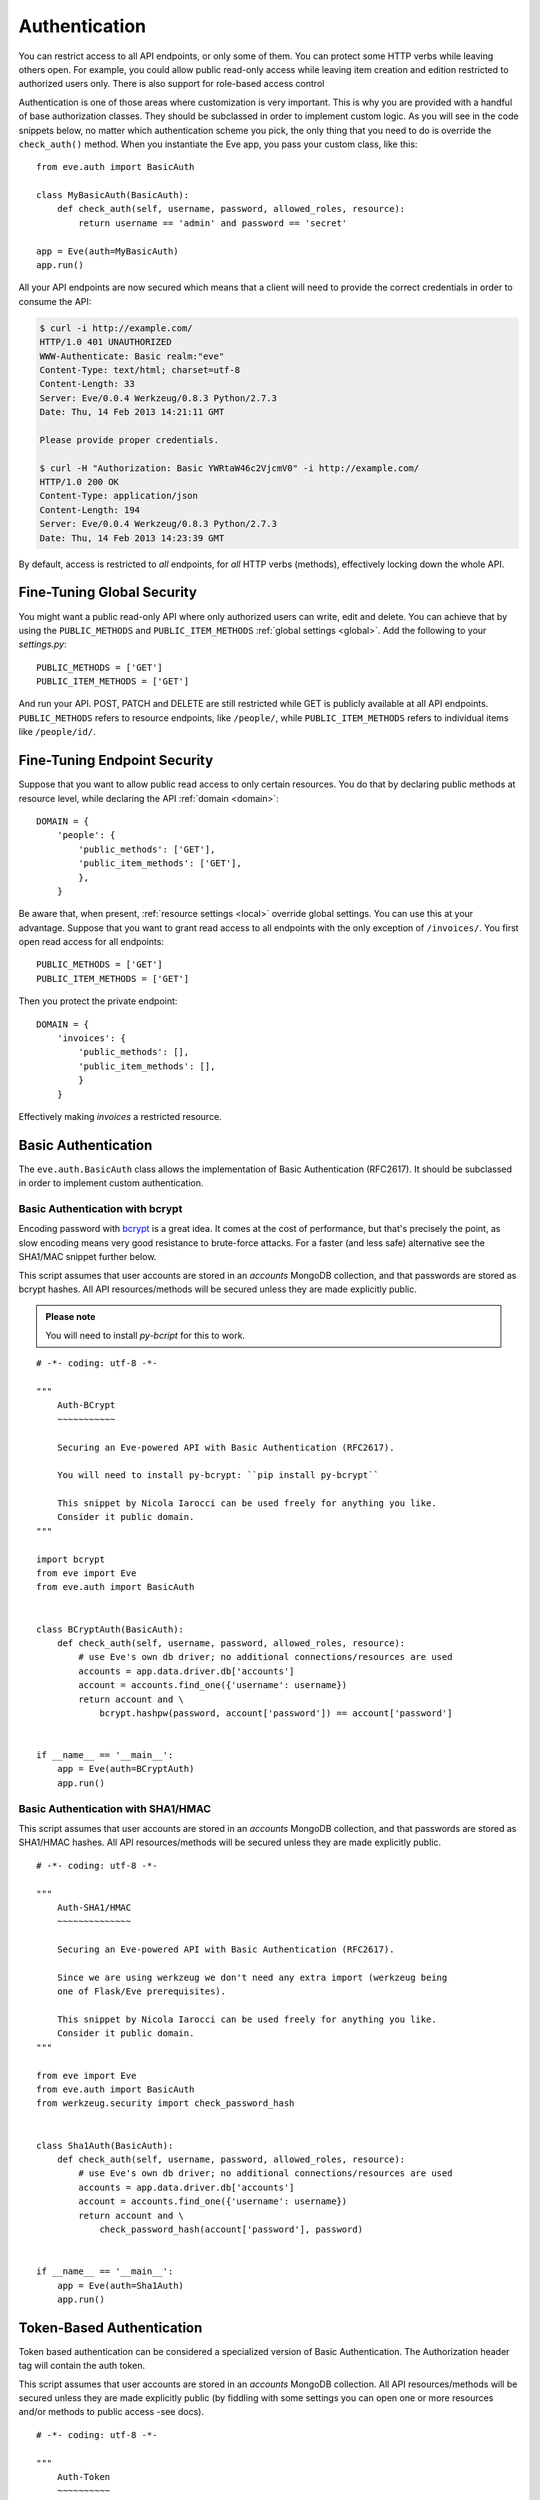 .. _auth:

Authentication
==============
You can restrict access to all API endpoints, or only some of them. You can
protect some HTTP verbs while leaving others open. For example, you could allow
public read-only access while leaving item creation and edition restricted to
authorized users only. There is also support for role-based access control

Authentication is one of those areas where customization is very important.
This is why you are provided with a handful of base authorization classes. They
should be subclassed in order to implement custom logic. As you will see in the
code snippets below, no matter which authentication scheme you pick, the only
thing that you need to do is override the ``check_auth()`` method. When you
instantiate the Eve app, you pass your custom class, like this:

::

    from eve.auth import BasicAuth

    class MyBasicAuth(BasicAuth):
        def check_auth(self, username, password, allowed_roles, resource):
            return username == 'admin' and password == 'secret'

    app = Eve(auth=MyBasicAuth)
    app.run()

All your API endpoints are now secured which means that a client will need
to provide the correct credentials in order to consume the API:

.. code-block:: console

    $ curl -i http://example.com/
    HTTP/1.0 401 UNAUTHORIZED
    WWW-Authenticate: Basic realm:"eve"
    Content-Type: text/html; charset=utf-8
    Content-Length: 33
    Server: Eve/0.0.4 Werkzeug/0.8.3 Python/2.7.3
    Date: Thu, 14 Feb 2013 14:21:11 GMT

    Please provide proper credentials.

    $ curl -H "Authorization: Basic YWRtaW46c2VjcmV0" -i http://example.com/
    HTTP/1.0 200 OK
    Content-Type: application/json
    Content-Length: 194
    Server: Eve/0.0.4 Werkzeug/0.8.3 Python/2.7.3
    Date: Thu, 14 Feb 2013 14:23:39 GMT

By default, access is restricted to *all* endpoints, for *all* HTTP verbs
(methods), effectively locking down the whole API.

Fine-Tuning Global Security 
---------------------------
You might want a public read-only API where only authorized users can write,
edit and delete. You can achieve that by using the ``PUBLIC_METHODS`` and
``PUBLIC_ITEM_METHODS`` :ref:`global settings <global>`. Add the following to
your `settings.py`:

::

    PUBLIC_METHODS = ['GET'] 
    PUBLIC_ITEM_METHODS = ['GET']

And run your API. POST, PATCH and DELETE are still restricted while GET is
publicly available at all API endpoints. ``PUBLIC_METHODS`` refers to resource
endpoints, like ``/people/``, while ``PUBLIC_ITEM_METHODS`` refers to individual
items like ``/people/id/``.

Fine-Tuning Endpoint Security
-----------------------------
Suppose that you want to allow public read access to only certain resources.
You do that by declaring public methods at resource level, while declaring the
API :ref:`domain <domain>`:

::

    DOMAIN = {
        'people': {
            'public_methods': ['GET'],
            'public_item_methods': ['GET'],
            },
        }

Be aware that, when present, :ref:`resource settings <local>` override global
settings. You can use this at your advantage. Suppose that you want to grant
read access to all endpoints with the only exception of ``/invoices/``.  You
first open read access for all endpoints:

::

    PUBLIC_METHODS = ['GET'] 
    PUBLIC_ITEM_METHODS = ['GET']

Then you protect the private endpoint:

::

    DOMAIN = {
        'invoices': {
            'public_methods': [],
            'public_item_methods': [],
            }
        }

Effectively making `invoices` a restricted resource.

.. _basic:

Basic Authentication
--------------------
The ``eve.auth.BasicAuth`` class allows the implementation of Basic
Authentication (RFC2617). It should be subclassed in order to implement custom
authentication.

Basic Authentication with bcrypt
~~~~~~~~~~~~~~~~~~~~~~~~~~~~~~~~
Encoding password with bcrypt_ is a great idea. It comes at the cost of
performance, but that's precisely the point, as slow encoding means very good
resistance to brute-force attacks. For a faster (and less safe) alternative see
the SHA1/MAC snippet further below. 

This script assumes that user accounts are stored in an `accounts` MongoDB
collection, and that passwords are stored as bcrypt hashes. All API
resources/methods will be secured unless they are made explicitly public.


.. admonition:: Please note

    You will need to install `py-bcript` for this to work.

::


    # -*- coding: utf-8 -*-

    """
        Auth-BCrypt
        ~~~~~~~~~~~

        Securing an Eve-powered API with Basic Authentication (RFC2617).

        You will need to install py-bcrypt: ``pip install py-bcrypt``

        This snippet by Nicola Iarocci can be used freely for anything you like.
        Consider it public domain.
    """

    import bcrypt
    from eve import Eve
    from eve.auth import BasicAuth


    class BCryptAuth(BasicAuth):
        def check_auth(self, username, password, allowed_roles, resource):
            # use Eve's own db driver; no additional connections/resources are used
            accounts = app.data.driver.db['accounts']
            account = accounts.find_one({'username': username})
            return account and \
                bcrypt.hashpw(password, account['password']) == account['password']


    if __name__ == '__main__':
        app = Eve(auth=BCryptAuth)
        app.run()

Basic Authentication with SHA1/HMAC
~~~~~~~~~~~~~~~~~~~~~~~~~~~~~~~~~~~
This script assumes that user accounts are stored in an `accounts` MongoDB
collection, and that passwords are stored as SHA1/HMAC hashes. All API
resources/methods will be secured unless they are made explicitly public.

::

    # -*- coding: utf-8 -*-

    """
        Auth-SHA1/HMAC
        ~~~~~~~~~~~~~~

        Securing an Eve-powered API with Basic Authentication (RFC2617).

        Since we are using werkzeug we don't need any extra import (werkzeug being
        one of Flask/Eve prerequisites).

        This snippet by Nicola Iarocci can be used freely for anything you like.
        Consider it public domain.
    """

    from eve import Eve
    from eve.auth import BasicAuth
    from werkzeug.security import check_password_hash


    class Sha1Auth(BasicAuth):
        def check_auth(self, username, password, allowed_roles, resource):
            # use Eve's own db driver; no additional connections/resources are used
            accounts = app.data.driver.db['accounts']
            account = accounts.find_one({'username': username})
            return account and \
                check_password_hash(account['password'], password)


    if __name__ == '__main__':
        app = Eve(auth=Sha1Auth)
        app.run()

.. _token:

Token-Based Authentication
--------------------------
Token based authentication can be considered a specialized version of Basic
Authentication. The Authorization header tag will contain the auth token.

This script assumes that user accounts are stored in an `accounts` MongoDB
collection. All API resources/methods will be secured unless they are made
explicitly public (by fiddling with some settings you can open one or more
resources and/or methods to public access -see docs).

::

    # -*- coding: utf-8 -*-

    """
        Auth-Token
        ~~~~~~~~~~

        Securing an Eve-powered API with Token based Authentication.

        This snippet by Nicola Iarocci can be used freely for anything you like.
        Consider it public domain.
    """

    from eve import Eve
    from eve.auth import TokenAuth


    class TokenAuth(TokenAuth):
        def check_auth(self, token, allowed_roles, resource):
            """For the purpose of this example the implementation is as simple as
            possible. A 'real' token should probably contain a hash of the
            username/password combo, which sould then validated against the account
            data stored on the DB.
            """
            # use Eve's own db driver; no additional connections/resources are used
            accounts = app.data.driver.db['accounts']
            return accounts.find_one({'token': token})


    if __name__ == '__main__':
        app = Eve(auth=TokenAuth)
        app.run()

HMAC Authentication
-------------------
The ``eve.auth.HMACAuth`` class allows for custom, Amazon S3-like, HMAC (Hash
Message Authentication Code) authentication, which is basically a very secure
custom authentication scheme built around the `Authorization` header.
  
How HMAC Authenticaton Works
~~~~~~~~~~~~~~~~~~~~~~~~~~~~
The server provides the client with a user id and a secret key through some
out-of-band technique (e.g., the service sends the client an e-mail
containing the user id and secret key). The client will use the supplied
secret key to sign all requests.

When the client wants to send a request he builds the complete request and
then using the secret key computes a hash over the complete message body (and
optionally some of the message headers if required) 

Next the client add the computed hash and his userid to the message in the
Authorization header:

::

    Authorization: johndoe:uCMfSzkjue+HSDygYB5aEg==

and sends it to the service. The service retrieves the userid from the
message header and searches the private key for that user in its own
database. Next he computes the hash over the message body (and selected
headers) using the key to generate its hash. If the hash the client sends
matches the hash the server computes the server knows the message was send by
the real client and was not altered in any way.  

Really the only tricky part is sharing a secret key with the user and keeping
that secure. That is why some services allow for generation of shared keys
with a limited life time so you can give the key to a third party to
temporarily work on your behalf. This is also the reason why the secret key
is generally provided through out-of-band channels (often a webpage or, as
said above, an email or plain old paper).

The ``eve.auth.HMACAuth``  class also support access roles. 

HMAC Example
~~~~~~~~~~~~
The snippet below can also be found in the `examples/security` folder of the
Eve `repository`_.

::

    from eve import Eve
    from eve.auth import HMACAuth
    from hashlib import sha1
    import hmac


    class HMACAuth(HMACAuth):
        def check_auth(self, userid, hmac_hash, headers, data, allowed_roles,
                       resource):
            # use Eve's own db driver; no additional connections/resources are 
            # used
            accounts = app.data.driver.db['accounts']
            user = accounts.find_one({'userid': userid})
            if user:
                secret_key = user['secret_key']
            # in this implementation we only hash request data, ignoring the
            # headers.
            return user and \
                hmac.new(secret_key, data, sha1).hexdigest() == hmac_hash


    if __name__ == '__main__':
        app = Eve(auth=HMACAuth)
        app.run()

Role Based Access Control
-------------------------
The code snippets above deliberately ignore the ``allowed_roles`` parameter.
You can use this parameter to restrict access to authenticated users who also
have been assigned specific roles. 

First you would use the new ``ALLOWED_ROLES`` and ``ALLOWED_ITEM_ROLES`` :ref:`global
settings <global>` (or the corresponding ``allowed_roles`` and ``allowed_item_roles``
:ref:`resource settings <local>`).

::

    ALLOWED_ROLES = ['admin']

Then your subclass would implement the authorization logic by making good use
of the aforementioned ``allowed_roles`` parameter. 

The snippet below assumes that user accounts are stored in an `accounts`
MongoDB collection, that passwords are stored as SHA1/HMAC hashes and that user
roles are stored in a 'roles' array. All API resources/methods will be secured
unless they are made explicitly public.

::

    # -*- coding: utf-8 -*-

    """
        Auth-SHA1/HMAC-Roles
        ~~~~~~~~~~~~~~~~~~~~

        Securing an Eve-powered API with Basic Authentication (RFC2617) and user
        roles.

        Since we are using werkzeug we don't need any extra import (werkzeug being
        one of Flask/Eve prerequisites).

        This snippet by Nicola Iarocci can be used freely for anything you like.
        Consider it public domain.
    """

    from eve import Eve
    from eve.auth import BasicAuth
    from werkzeug.security import check_password_hash


    class RolesAuth(BasicAuth):
        def check_auth(self, username, password, allowed_roles, resource):
            # use Eve's own db driver; no additional connections/resources are used
            accounts = app.data.driver.db['accounts']
            lookup = {'username': username}
            if allowed_roles:
                # only retrieve a user if his roles match ``allowed_roles``
                lookup['roles'] = {'$in': allowed_roles}
            account = accounts.find_one(lookup)
            return account and check_password_hash(account['password'], password)


    if __name__ == '__main__':
        app = Eve(auth=RolesAuth)
        app.run()
  
.. _user-restricted:

User-Restricted Resource Access
-------------------------------
When this feature is enabled, authorized users can only read/update/delete
items created by themselves. 

What actually happens behind the scenes is that the value of
`Authorization.username` request header is automatically added to new documents
stored by the API. A filter on the same header is also transparently applied to
all read, edit and delete requests. 

``AUTH_USERFIELD_NAME`` defines the  name of the database field used to store
the `Authorization.username` header. ``auth_userfield_name`` is the
resource-level equivalent, which allows to effectively override the global
setting, if present.  

This feature can be used with both :ref:`basic` and :ref:`token` as they both
rely on the `Authorization.username` field. 

.. admonition:: Please note

    The snippets in this page can also be found in the `examples/security`
    folder of the Eve `repository`_.

.. _`repository`: https://github.com/nicolaiarocci/eve
.. _bcrypt: http://en.wikipedia.org/wiki/Bcrypt
